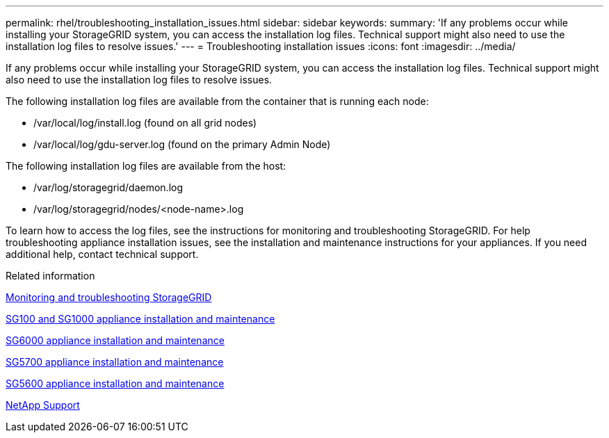 ---
permalink: rhel/troubleshooting_installation_issues.html
sidebar: sidebar
keywords: 
summary: 'If any problems occur while installing your StorageGRID system, you can access the installation log files. Technical support might also need to use the installation log files to resolve issues.'
---
= Troubleshooting installation issues
:icons: font
:imagesdir: ../media/

[.lead]
If any problems occur while installing your StorageGRID system, you can access the installation log files. Technical support might also need to use the installation log files to resolve issues.

The following installation log files are available from the container that is running each node:

* /var/local/log/install.log (found on all grid nodes)
* /var/local/log/gdu-server.log (found on the primary Admin Node)

The following installation log files are available from the host:

* /var/log/storagegrid/daemon.log
* /var/log/storagegrid/nodes/<node-name>.log

To learn how to access the log files, see the instructions for monitoring and troubleshooting StorageGRID. For help troubleshooting appliance installation issues, see the installation and maintenance instructions for your appliances. If you need additional help, contact technical support.

.Related information

http://docs.netapp.com/sgws-115/topic/com.netapp.doc.sg-troubleshooting/home.html[Monitoring and troubleshooting StorageGRID]

http://docs.netapp.com/sgws-115/topic/com.netapp.doc.sga-install-sg1000/home.html[SG100 and SG1000 appliance installation and maintenance]

http://docs.netapp.com/sgws-115/topic/com.netapp.doc.sga-install-sg6000/home.html[SG6000 appliance installation and maintenance]

http://docs.netapp.com/sgws-115/topic/com.netapp.doc.sga-install-sg5700/home.html[SG5700 appliance installation and maintenance]

http://docs.netapp.com/sgws-115/topic/com.netapp.doc.sg-app-install/home.html[SG5600 appliance installation and maintenance]

https://mysupport.netapp.com/site/global/dashboard[NetApp Support]
